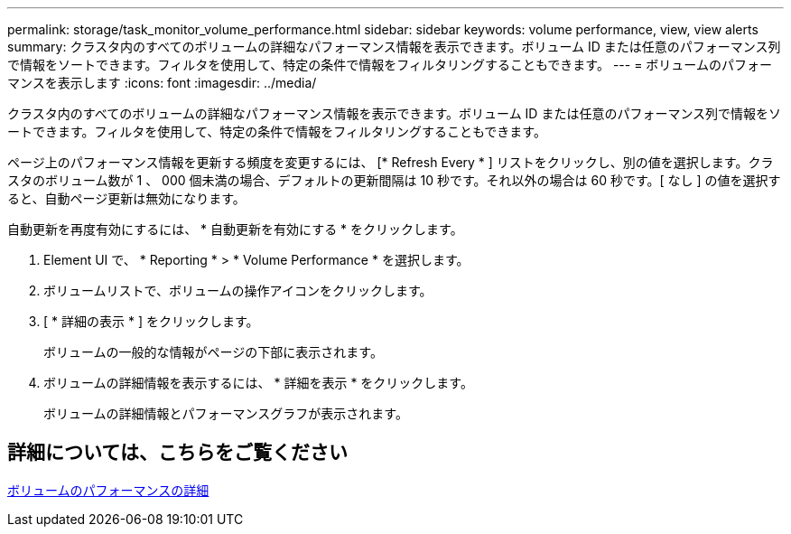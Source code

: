 ---
permalink: storage/task_monitor_volume_performance.html 
sidebar: sidebar 
keywords: volume performance, view, view alerts 
summary: クラスタ内のすべてのボリュームの詳細なパフォーマンス情報を表示できます。ボリューム ID または任意のパフォーマンス列で情報をソートできます。フィルタを使用して、特定の条件で情報をフィルタリングすることもできます。 
---
= ボリュームのパフォーマンスを表示します
:icons: font
:imagesdir: ../media/


[role="lead"]
クラスタ内のすべてのボリュームの詳細なパフォーマンス情報を表示できます。ボリューム ID または任意のパフォーマンス列で情報をソートできます。フィルタを使用して、特定の条件で情報をフィルタリングすることもできます。

ページ上のパフォーマンス情報を更新する頻度を変更するには、 [* Refresh Every * ] リストをクリックし、別の値を選択します。クラスタのボリューム数が 1 、 000 個未満の場合、デフォルトの更新間隔は 10 秒です。それ以外の場合は 60 秒です。[ なし ] の値を選択すると、自動ページ更新は無効になります。

自動更新を再度有効にするには、 * 自動更新を有効にする * をクリックします。

. Element UI で、 * Reporting * > * Volume Performance * を選択します。
. ボリュームリストで、ボリュームの操作アイコンをクリックします。
. [ * 詳細の表示 * ] をクリックします。
+
ボリュームの一般的な情報がページの下部に表示されます。

. ボリュームの詳細情報を表示するには、 * 詳細を表示 * をクリックします。
+
ボリュームの詳細情報とパフォーマンスグラフが表示されます。





== 詳細については、こちらをご覧ください

xref:reference_monitor_volume_performance_details.adoc[ボリュームのパフォーマンスの詳細]
